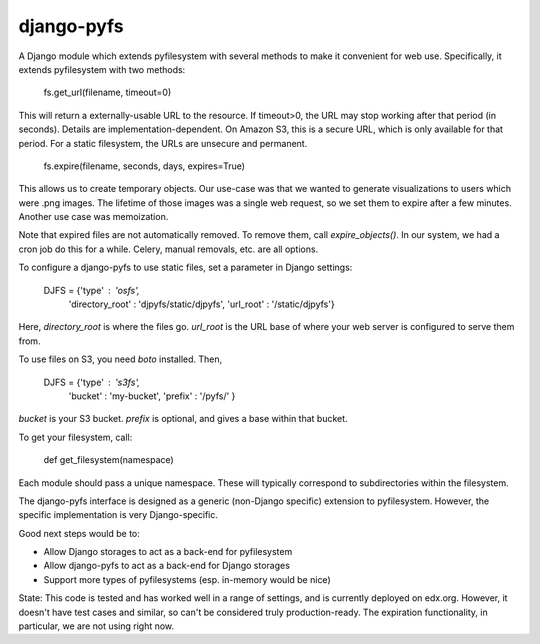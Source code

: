django-pyfs
===========

A Django module which extends pyfilesystem with several methods to
make it convenient for web use. Specifically, it extends pyfilesystem
with two methods:

    fs.get_url(filename, timeout=0)

This will return a externally-usable URL to the resource. If
timeout>0, the URL may stop working after that period (in
seconds). Details are implementation-dependent. On Amazon S3, this is
a secure URL, which is only available for that period. For a static
filesystem, the URLs are unsecure and permanent. 

    fs.expire(filename, seconds, days, expires=True)

This allows us to create temporary objects. Our use-case was that we
wanted to generate visualizations to users which were .png images. The
lifetime of those images was a single web request, so we set them to
expire after a few minutes. Another use case was memoization.

Note that expired files are not automatically removed. To remove them,
call `expire_objects()`. In our system, we had a cron job do
this for a while. Celery, manual removals, etc. are all options. 

To configure a django-pyfs to use static files, set a parameter in
Django settings: 

    DJFS = {'type' : 'osfs',
                     'directory_root' : 'djpyfs/static/djpyfs', 
                     'url_root' : '/static/djpyfs'}

Here, `directory_root` is where the files go. `url_root` is the URL
base of where your web server is configured to serve them from.

To use files on S3, you need `boto` installed. Then, 

    DJFS = {'type' : 's3fs',
            'bucket' : 'my-bucket', 
            'prefix' : '/pyfs/' } 

`bucket` is your S3 bucket. `prefix` is optional, and gives a base
within that bucket.

To get your filesystem, call: 

    def get_filesystem(namespace)

Each module should pass a unique namespace. These will typically
correspond to subdirectories within the filesystem. 

The django-pyfs interface is designed as a generic (non-Django
specific) extension to pyfilesystem. However, the specific
implementation is very Django-specific. 

Good next steps would be to:

* Allow Django storages to act as a back-end for pyfilesystem
* Allow django-pyfs to act as a back-end for Django storages
* Support more types of pyfilesystems (esp. in-memory would be nice)

State: This code is tested and has worked well in a range of settings,
and is currently deployed on edx.org. However, it doesn't have test
cases and similar, so can't be considered truly production-ready. The
expiration functionality, in particular, we are not using right now.


